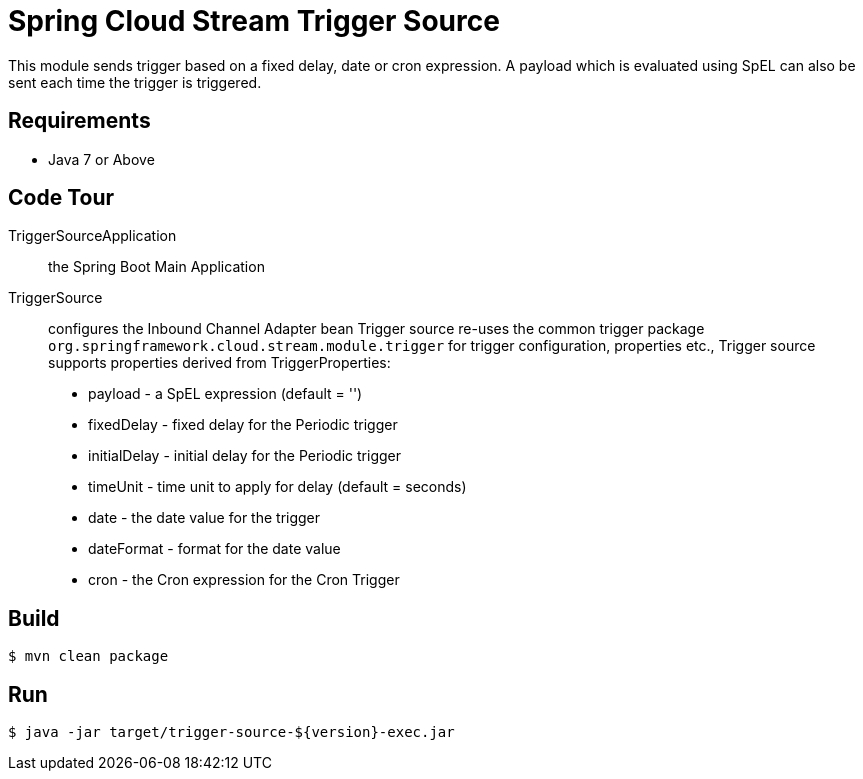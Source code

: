 = Spring Cloud Stream Trigger Source

This module sends trigger based on a fixed delay, date or cron expression. A payload which is evaluated using SpEL can
also be sent each time the trigger is triggered.

== Requirements

* Java 7 or Above

== Code Tour

TriggerSourceApplication:: the Spring Boot Main Application
TriggerSource:: configures the Inbound Channel Adapter bean
Trigger source re-uses the common trigger package `org.springframework.cloud.stream.module.trigger` for trigger
configuration, properties etc.,
Trigger source supports properties derived from TriggerProperties:
  * payload - a SpEL expression (default = '')
  * fixedDelay - fixed delay for the Periodic trigger
  * initialDelay - initial delay for the Periodic trigger
  * timeUnit - time unit to apply for delay (default = seconds)
  * date - the date value for the trigger
  * dateFormat - format for the date value
  * cron - the Cron expression for the Cron Trigger

== Build

```
$ mvn clean package
```

== Run

```
$ java -jar target/trigger-source-${version}-exec.jar
```
